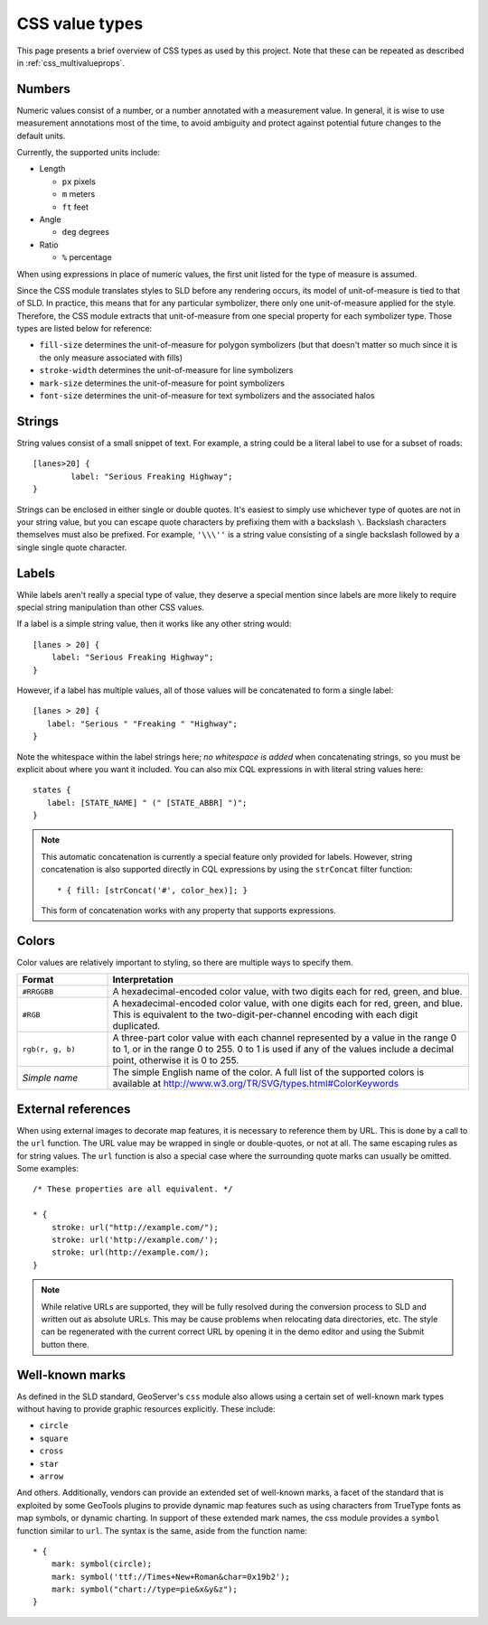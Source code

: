 .. _css_valuetypes:

CSS value types
===============

.. highlight:: css

This page presents a brief overview of CSS types as used by this project.  Note
that these can be repeated as described in :ref:`css_multivalueprops`.

Numbers
-------

Numeric values consist of a number, or a number annotated with a measurement
value.  In general, it is wise to use measurement annotations most of the time,
to avoid ambiguity and protect against potential future changes to the default
units. 

Currently, the supported units include:

* Length

  * ``px`` pixels
  * ``m`` meters
  * ``ft`` feet

* Angle

  * ``deg`` degrees
    
* Ratio

  * ``%`` percentage 

When using expressions in place of numeric values, the first unit listed for
the type of measure is assumed.

Since the CSS module translates styles to SLD before any rendering occurs, its
model of unit-of-measure is tied to that of SLD.  In practice, this means that
for any particular symbolizer, there only one unit-of-measure applied for the
style.  Therefore, the CSS module extracts that unit-of-measure from one
special property for each symbolizer type.  Those types are listed below for
reference:

* ``fill-size`` determines the unit-of-measure for polygon symbolizers (but
  that doesn't matter so much since it is the only measure associated with
  fills)
* ``stroke-width`` determines the unit-of-measure for line symbolizers
* ``mark-size`` determines the unit-of-measure for point symbolizers
* ``font-size`` determines the unit-of-measure for text symbolizers and the
  associated halos

Strings
-------

String values consist of a small snippet of text.  For example, a string could
be a literal label to use for a subset of roads::

	[lanes>20] {
		label: "Serious Freaking Highway";
	}

Strings can be enclosed in either single or double quotes.  It's easiest to
simply use whichever type of quotes are not in your string value, but you can
escape quote characters by prefixing them with a backslash ``\``.  Backslash
characters themselves must also be prefixed.  For example, ``'\\\''`` is a
string value consisting of a single backslash followed by a single single quote
character.

Labels
------

While labels aren't really a special type of value, they deserve a special
mention since labels are more likely to require special string manipulation
than other CSS values.

If a label is a simple string value, then it works like any other string
would::

   [lanes > 20] {
       label: "Serious Freaking Highway";
   }

However, if a label has multiple values, all of those values will be
concatenated to form a single label::

   [lanes > 20] {
      label: "Serious " "Freaking " "Highway";
   }

Note the whitespace within the label strings here; *no whitespace is added*
when concatenating strings, so you must be explicit about where you want it
included.  You can also mix CQL expressions in with literal string values
here::

   states {
      label: [STATE_NAME] " (" [STATE_ABBR] ")";
   }

.. note::

    This automatic concatenation is currently a special feature only provided
    for labels.  However, string concatenation is also supported directly in
    CQL expressions by using the ``strConcat`` filter function::

        * { fill: [strConcat('#', color_hex)]; }

    This form of concatenation works with any property that supports
    expressions.


Colors
------

Color values are relatively important to styling, so there are multiple ways to
specify them.  

.. list-table::
    :widths: 20 80
    :header-rows: 1

    - * Format 
      * Interpretation 
    - * ``#RRGGBB``
      * A hexadecimal-encoded color value, with two digits each for red, green, and blue.
    - * ``#RGB``
      * A hexadecimal-encoded color value, with one digits each for red, green,
        and blue. This is equivalent to the two-digit-per-channel encoding with
        each digit duplicated.
    - * ``rgb(r, g, b)``
      * A three-part color value with each channel represented by a value in
        the range 0 to 1, or in the range 0 to 255.  0 to 1 is used if any of
        the values include a decimal point, otherwise it is 0 to 255.
    - * *Simple name* 
      * The simple English name of the color.  A full list of the supported
        colors is available at
        http://www.w3.org/TR/SVG/types.html#ColorKeywords

External references
-------------------

When using external images to decorate map features, it is necessary to
reference them by URL.  This is done by a call to the ``url`` function.  The
URL value may be wrapped in single or double-quotes, or not at all.  The same
escaping rules as for string values.  The ``url`` function is also a special
case where the surrounding quote marks can usually be omitted. Some examples::

    /* These properties are all equivalent. */

    * {
        stroke: url("http://example.com/");
        stroke: url('http://example.com/');
        stroke: url(http://example.com/);
    }

.. note:: 

    While relative URLs are supported, they will be fully resolved during the conversion process to SLD and written out as absolute URLs. 
    This may be cause problems when relocating data directories, etc.
    The style can be regenerated with the current correct URL by opening it in the demo editor and using the Submit button there.

Well-known marks
----------------

As defined in the SLD standard, GeoServer's ``css`` module  also allows using a
certain set of well-known mark types without having to provide graphic
resources explicitly.  These include:

* ``circle``
* ``square``
* ``cross``
* ``star``
* ``arrow``

And others.  Additionally, vendors can provide an extended set of well-known
marks, a facet of the standard that is exploited by some GeoTools plugins to
provide dynamic map features such as using characters from TrueType fonts as
map symbols, or dynamic charting.  In support of these extended mark names, the
css module provides a ``symbol`` function similar to ``url``.  The syntax is
the same, aside from the function name::

    * {
        mark: symbol(circle);
        mark: symbol('ttf://Times+New+Roman&char=0x19b2');
        mark: symbol("chart://type=pie&x&y&z");
    }
